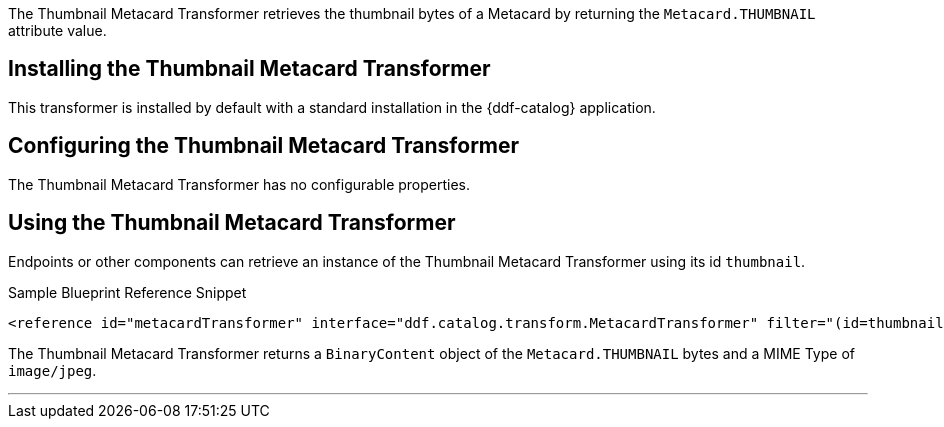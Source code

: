 :title: Thumbnail Metacard Transformer
:type: transformer
:subtype: metacard
:status: published
:link: _thumbnail_metacard_transformer
:summary: Retrieves the thumbnail bytes of a Metacard by returning the `Metacard.THUMBNAIL` attribute value.

The Thumbnail Metacard Transformer retrieves the thumbnail bytes of a Metacard by returning the `Metacard.THUMBNAIL` attribute value.

== Installing the Thumbnail Metacard Transformer

This transformer is installed by default with a standard installation in the {ddf-catalog} application.

== Configuring the Thumbnail Metacard Transformer

The Thumbnail Metacard Transformer has no configurable properties.

== Using the Thumbnail Metacard Transformer

Endpoints or other components can retrieve an instance of the Thumbnail Metacard Transformer using its id `thumbnail`.

.Sample Blueprint Reference Snippet
[source,xml,linenums]
----
<reference id="metacardTransformer" interface="ddf.catalog.transform.MetacardTransformer" filter="(id=thumbnail)"/>
----

The Thumbnail Metacard Transformer returns a `BinaryContent` object of the `Metacard.THUMBNAIL` bytes and a MIME Type of `image/jpeg`.

'''
